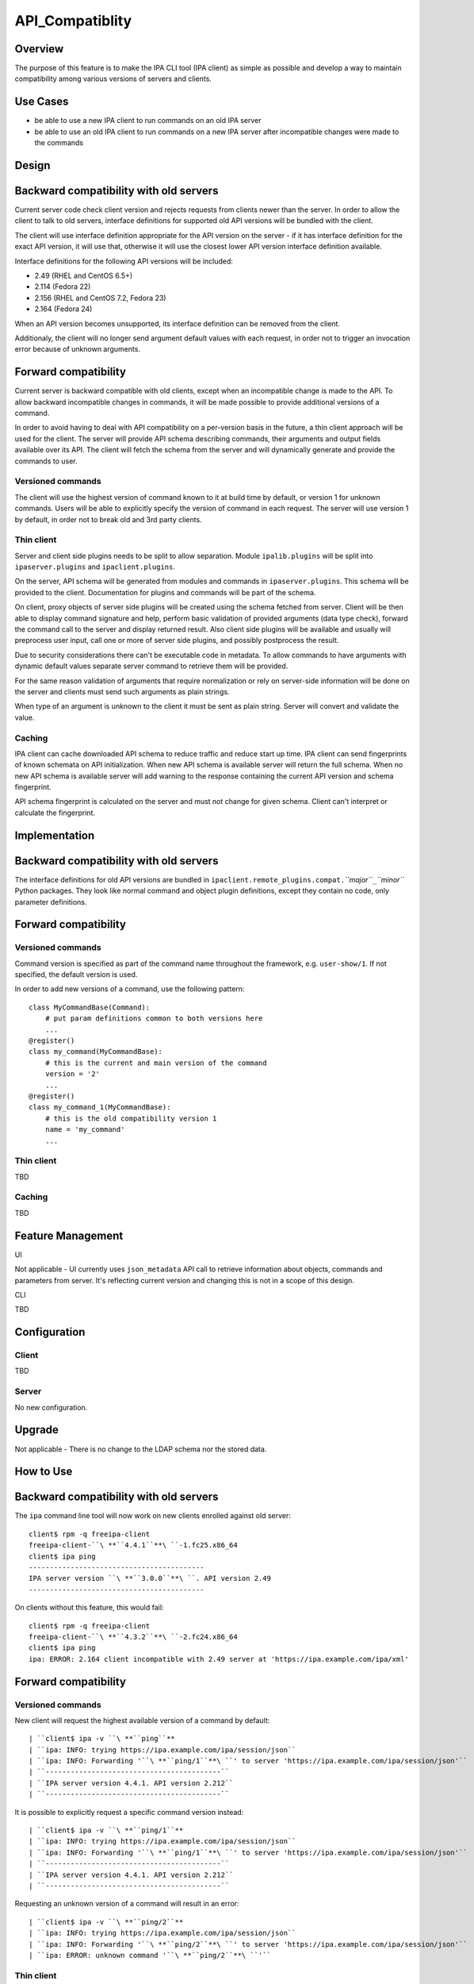 API_Compatiblity
================

Overview
--------

The purpose of this feature is to make the IPA CLI tool (IPA client) as
simple as possible and develop a way to maintain compatibility among
various versions of servers and clients.



Use Cases
---------

-  be able to use a new IPA client to run commands on an old IPA server
-  be able to use an old IPA client to run commands on a new IPA server
   after incompatible changes were made to the commands

Design
------



Backward compatibility with old servers
----------------------------------------------------------------------------------------------

Current server code check client version and rejects requests from
clients newer than the server. In order to allow the client to talk to
old servers, interface definitions for supported old API versions will
be bundled with the client.

The client will use interface definition appropriate for the API version
on the server - if it has interface definition for the exact API
version, it will use that, otherwise it will use the closest lower API
version interface definition available.

Interface definitions for the following API versions will be included:

-  2.49 (RHEL and CentOS 6.5+)
-  2.114 (Fedora 22)
-  2.156 (RHEL and CentOS 7.2, Fedora 23)
-  2.164 (Fedora 24)

When an API version becomes unsupported, its interface definition can be
removed from the client.

Additionaly, the client will no longer send argument default values with
each request, in order not to trigger an invocation error because of
unknown arguments.



Forward compatibility
----------------------------------------------------------------------------------------------

Current server is backward compatible with old clients, except when an
incompatible change is made to the API. To allow backward incompatible
changes in commands, it will be made possible to provide additional
versions of a command.

In order to avoid having to deal with API compatibility on a per-version
basis in the future, a thin client approach will be used for the client.
The server will provide API schema describing commands, their arguments
and output fields available over its API. The client will fetch the
schema from the server and will dynamically generate and provide the
commands to user.



Versioned commands
^^^^^^^^^^^^^^^^^^

The client will use the highest version of command known to it at build
time by default, or version 1 for unknown commands. Users will be able
to explicitly specify the version of command in each request. The server
will use version 1 by default, in order not to break old and 3rd party
clients.



Thin client
^^^^^^^^^^^

Server and client side plugins needs to be split to allow separation.
Module ``ipalib.plugins`` will be split into ``ipaserver.plugins`` and
``ipaclient.plugins``.

On the server, API schema will be generated from modules and commands in
``ipaserver.plugins``. This schema will be provided to the client.
Documentation for plugins and commands will be part of the schema.

On client, proxy objects of server side plugins will be created using
the schema fetched from server. Client will be then able to display
command signature and help, perform basic validation of provided
arguments (data type check), forward the command call to the server and
display returned result. Also client side plugins will be available and
usually will preprocess user input, call one or more of server side
plugins, and possibly postprocess the result.

Due to security considerations there can't be executable code in
metadata. To allow commands to have arguments with dynamic default
values separate server command to retrieve them will be provided.

For the same reason validation of arguments that require normalization
or rely on server-side information will be done on the server and
clients must send such arguments as plain strings.

When type of an argument is unknown to the client it must be sent as
plain string. Server will convert and validate the value.

Caching
^^^^^^^

IPA client can cache downloaded API schema to reduce traffic and reduce
start up time. IPA client can send fingerprints of known schemata on API
initialization. When new API schema is available server will return the
full schema. When no new API schema is available server will add warning
to the response containing the current API version and schema
fingerprint.

API schema fingerprint is calculated on the server and must not change
for given schema. Client can't interpret or calculate the fingerprint.

Implementation
--------------



Backward compatibility with old servers
----------------------------------------------------------------------------------------------

The interface definitions for old API versions are bundled in
``ipaclient.remote_plugins.compat.``\ *``major``*\ ``_``\ *``minor``*
Python packages. They look like normal command and object plugin
definitions, except they contain no code, only parameter definitions.



Forward compatibility
----------------------------------------------------------------------------------------------



Versioned commands
^^^^^^^^^^^^^^^^^^

Command version is specified as part of the command name throughout the
framework, e.g. ``user-show/1``. If not specified, the default version
is used.

In order to add new versions of a command, use the following pattern:

::

    class MyCommandBase(Command):
        # put param definitions common to both versions here
        ...
    @register()
    class my_command(MyCommandBase):
        # this is the current and main version of the command
        version = '2'
        ...
    @register()
    class my_command_1(MyCommandBase):
        # this is the old compatibility version 1
        name = 'my_command'
        ...



Thin client
^^^^^^^^^^^

TBD



Caching
^^^^^^^

TBD



Feature Management
------------------

UI

Not applicable - UI currently uses ``json_metadata`` API call to
retrieve information about objects, commands and parameters from server.
It's reflecting current version and changing this is not in a scope of
this design.

CLI

TBD

Configuration
----------------------------------------------------------------------------------------------

Client
^^^^^^

TBD

Server
^^^^^^

No new configuration.

Upgrade
-------

Not applicable - There is no change to the LDAP schema nor the stored
data.



How to Use
----------



Backward compatibility with old servers
----------------------------------------------------------------------------------------------

The ``ipa`` command line tool will now work on new clients enrolled
against old server:

::

    client$ rpm -q freeipa-client
    freeipa-client-``\ **``4.4.1``**\ ``-1.fc25.x86_64
    client$ ipa ping
    ------------------------------------------
    IPA server version ``\ **``3.0.0``**\ ``. API version 2.49
    ------------------------------------------

On clients without this feature, this would fail:

::

    client$ rpm -q freeipa-client
    freeipa-client-``\ **``4.3.2``**\ ``-2.fc24.x86_64
    client$ ipa ping
    ipa: ERROR: 2.164 client incompatible with 2.49 server at 'https://ipa.example.com/ipa/xml'



Forward compatibility
----------------------------------------------------------------------------------------------



Versioned commands
^^^^^^^^^^^^^^^^^^

New client will request the highest available version of a command by
default:

::

   | ``client$ ipa -v ``\ **``ping``**
   | ``ipa: INFO: trying https://ipa.example.com/ipa/session/json``
   | ``ipa: INFO: Forwarding '``\ **``ping/1``**\ ``' to server 'https://ipa.example.com/ipa/session/json'``
   | ``------------------------------------------``
   | ``IPA server version 4.4.1. API version 2.212``
   | ``------------------------------------------``

It is possible to explicitly request a specific command version instead:

::

   | ``client$ ipa -v ``\ **``ping/1``**
   | ``ipa: INFO: trying https://ipa.example.com/ipa/session/json``
   | ``ipa: INFO: Forwarding '``\ **``ping/1``**\ ``' to server 'https://ipa.example.com/ipa/session/json'``
   | ``------------------------------------------``
   | ``IPA server version 4.4.1. API version 2.212``
   | ``------------------------------------------``

Requesting an unknown version of a command will result in an error:

::

   | ``client$ ipa -v ``\ **``ping/2``**
   | ``ipa: INFO: trying https://ipa.example.com/ipa/session/json``
   | ``ipa: INFO: Forwarding '``\ **``ping/2``**\ ``' to server 'https://ipa.example.com/ipa/session/json'``
   | ``ipa: ERROR: unknown command '``\ **``ping/2``**\ ``'``



Thin client
^^^^^^^^^^^

Thin client is transparent to the user, i.e. everything will work the
same as on clients without this feature.

It is possible to inspect the API schema using the new API introspection
commands:

::

   | ``client$ ipa command-show hostgroup-add``
   | ``  Name: hostgroup_add``
   | ``  Version: 1``
   | ``  Full name: hostgroup_add/1``
   | ``  Documentation: Add a new hostgroup.``
   | ``  Help topic: hostgroup/1``
   | ``  Method of: hostgroup/1``
   | ``  Method name: add``
   | ``client$ ipa param-find hostgroup-add``
   | ``  Name: cn``
   | ``  Documentation: Name of host-group``
   | ``  Type: str``
   | ``  CLI name: hostgroup_name``
   | ``  Label: Host-group``
   | ``  Convert on server: True``
   | ``  Name: description``
   | ``  Documentation: A description of this host-group``
   | ``  Type: str``
   | ``  Required: False``
   | ``  CLI name: desc``
   | ``  Label: Description``
   | ``  Name: setattr``
   | ``  Documentation: Set an attribute to a name/value pair. Format is attr=value.``
   | ``For multi-valued attributes, the command replaces the values already present.``
   | ``  Exclude from: webui``
   | ``  Type: str``
   | ``  Required: False``
   | ``  Multi-value: True``
   | ``  CLI name: setattr``
   | ``  Name: addattr``
   | ``  Documentation: Add an attribute/value pair. Format is attr=value. The attribute``
   | ``must be part of the schema.``
   | ``  Exclude from: webui``
   | ``  Type: str``
   | ``  Required: False``
   | ``  Multi-value: True``
   | ``  CLI name: addattr``
   | ``  Name: all``
   | ``  Documentation: Retrieve and print all attributes from the server. Affects command output.``
   | ``  Exclude from: webui``
   | ``  Type: bool``
   | ``  CLI name: all``
   | ``  Default: False``
   | ``  Positional argument: False``
   | ``  Name: raw``
   | ``  Documentation: Print entries as stored on the server. Only affects output format.``
   | ``  Exclude from: webui``
   | ``  Type: bool``
   | ``  CLI name: raw``
   | ``  Default: False``
   | ``  Positional argument: False``
   | ``  Name: no_members``
   | ``  Documentation: Suppress processing of membership attributes.``
   | ``  Exclude from: webui``
   | ``  Type: bool``
   | ``  Default: False``
   | ``  Positional argument: False``
   | ``----------------------------``
   | ``Number of entries returned 7``
   | ``----------------------------``
   | ``client$ ipa class-show hostgroup``
   | ``  Name: hostgroup``
   | ``  Version: 1``
   | ``  Full name: hostgroup/1``
   | ``client$ ipa param-find hostgroup``
   | ``  Name: cn``
   | ``  Documentation: Name of host-group``
   | ``  Type: str``
   | ``  Label: Host-group``
   | ``  Name: description``
   | ``  Documentation: A description of this host-group``
   | ``  Type: str``
   | ``  Required: False``
   | ``  Label: Description``
   | ``  Name: member_host``
   | ``  Type: str``
   | ``  Required: False``
   | ``  Label: Member hosts``
   | ``  Name: member_hostgroup``
   | ``  Type: str``
   | ``  Required: False``
   | ``  Label: Member host-groups``
   | ``  Name: memberof_hostgroup``
   | ``  Type: str``
   | ``  Required: False``
   | ``  Label: Member of host-groups``
   | ``  Name: memberof_netgroup``
   | ``  Type: str``
   | ``  Required: False``
   | ``  Label: Member of netgroups``
   | ``  Name: memberof_sudorule``
   | ``  Type: str``
   | ``  Required: False``
   | ``  Label: Member of Sudo rule``
   | ``  Name: memberof_hbacrule``
   | ``  Type: str``
   | ``  Required: False``
   | ``  Label: Member of HBAC rule``
   | ``  Name: memberindirect_host``
   | ``  Type: str``
   | ``  Required: False``
   | ``  Label: Indirect Member hosts``
   | ``  Name: memberindirect_hostgroup``
   | ``  Type: str``
   | ``  Required: False``
   | ``  Label: Indirect Member host-groups``
   | ``  Name: memberofindirect_hostgroup``
   | ``  Type: str``
   | ``  Required: False``
   | ``  Label: Indirect Member of host-group``
   | ``  Name: memberofindirect_sudorule``
   | ``  Type: str``
   | ``  Required: False``
   | ``  Label: Indirect Member of Sudo rule``
   | ``  Name: memberofindirect_hbacrule``
   | ``  Type: str``
   | ``  Required: False``
   | ``  Label: Indirect Member of HBAC rule``
   | ``-----------------------------``
   | ``Number of entries returned 13``
   | ``-----------------------------``
   | ``client$ ipa output-find hostgroup-add``
   | ``  Name: summary``
   | ``  Documentation: User-friendly description of action performed``
   | ``  Type: str``
   | ``  Required: False``
   | ``  Name: result``
   | ``  Type: dict``
   | ``  Name: value``
   | ``  Documentation: The primary_key value of the entry, e.g. 'jdoe' for a user``
   | ``  Type: str``
   | ``----------------------------``
   | ``Number of entries returned 3``
   | ``----------------------------``
   | ``client$ ipa topic-show hostgroup``
   | ``  Name: hostgroup``
   | ``  Version: 1``
   | ``  Full name: hostgroup/1``
   | ``  Documentation: Groups of hosts.``
   | ``Manage groups of hosts. This is useful for applying access control to a``
   | ``number of hosts by using Host-based Access Control.``
   | ``EXAMPLES:``
   | `` Add a new host group:``
   | ``   ipa hostgroup-add --desc="Baltimore hosts" baltimore``
   | `` Add another new host group:``
   | ``   ipa hostgroup-add --desc="Maryland hosts" maryland``
   | `` Add members to the hostgroup (using Bash brace expansion):``
   | ``   ipa hostgroup-add-member --hosts={box1,box2,box3} baltimore``
   | `` Add a hostgroup as a member of another hostgroup:``
   | ``   ipa hostgroup-add-member --hostgroups=baltimore maryland``
   | `` Remove a host from the hostgroup:``
   | ``   ipa hostgroup-remove-member --hosts=box2 baltimore``
   | `` Display a host group:``
   | ``   ipa hostgroup-show baltimore``
   | `` Delete a hostgroup:``
   | ``   ipa hostgroup-del baltimore``



Caching
^^^^^^^

API schema is cached on the client for an hour. During this interval,
the client will not try to contact the server about the schema:

::

    $ ipa -v ping
    ipa: INFO: trying https://ipa.example.com/ipa/session/json
    ipa: INFO: Forwarding 'ping/1' to json server 'https://ipa.example.com/ipa/session/json'
    -------------------------------------------------------------------
    IPA server version 4.4.1. API version 2.212
    -------------------------------------------------------------------

To refresh the cache (e.g. if you want the client to immediately use an
up-to-date API schema after server upgrade), use the
``force_schema_check`` option:

::

   | ``$ ipa -v ``\ **``-e``\ ````\ ``force_schema_check=1``**\ `` ping``
   | ``ipa: INFO: trying https://ipa.example.com/ipa/session/json``
   | **``ipa:``\ ````\ ``INFO:``\ ````\ ``Forwarding``\ ````\ ``'schema'``\ ````\ ``to``\ ````\ ``json``\ ````\ ``server``\ ````\ ``'https://ipa.example.com/ipa/session/json'``**
   | ``ipa: INFO: trying https://ipa.example.com/ipa/session/json``
   | ``ipa: INFO: Forwarding 'ping/1' to json server 'https://ipa.example.com/ipa/session/json'``
   | ``-------------------------------------------------------------------``
   | ``IPA server version 4.4.1. API version 2.212``
   | ``-------------------------------------------------------------------``



Test Plan
---------



Regression testing
----------------------------------------------------------------------------------------------

New IPA client (resp. server) MUST behave exactly the same as the old
IPA client (resp. server) when communicating with the old IPA server
(resp. client).



Feature testing
----------------------------------------------------------------------------------------------

TBD



Test Plan
----------------------------------------------------------------------------------------------

`Thin Client V4.4 test plan <V4/Thin_Client/Test_Plan>`__